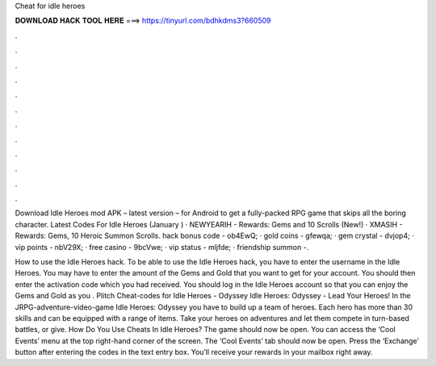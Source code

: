 Cheat for idle heroes



𝐃𝐎𝐖𝐍𝐋𝐎𝐀𝐃 𝐇𝐀𝐂𝐊 𝐓𝐎𝐎𝐋 𝐇𝐄𝐑𝐄 ===> https://tinyurl.com/bdhkdms3?660509



.



.



.



.



.



.



.



.



.



.



.



.

Download Idle Heroes mod APK – latest version – for Android to get a fully-packed RPG game that skips all the boring character. Latest Codes For Idle Heroes (January ) · NEWYEARIH - Rewards: Gems and 10 Scrolls (New!) · XMASIH - Rewards: Gems, 10 Heroic Summon Scrolls. hack bonus code - ob4EwQ; · gold coins - gfewqa; · gem crystal - dvjop4; · vip points - nbV29X; · free casino - 9bcVwe; · vip status - mljfde; · friendship summon -.

How to use the Idle Heroes hack. To be able to use the Idle Heroes hack, you have to enter the username in the Idle Heroes. You may have to enter the amount of the Gems and Gold that you want to get for your account. You should then enter the activation code which you had received. You should log in the Idle Heroes account so that you can enjoy the Gems and Gold as you . Plitch Cheat-codes for Idle Heroes - Odyssey Idle Heroes: Odyssey - Lead Your Heroes! In the JRPG-adventure-video-game Idle Heroes: Odyssey you have to build up a team of heroes. Each hero has more than 30 skills and can be equipped with a range of items. Take your heroes on adventures and let them compete in turn-based battles, or give. How Do You Use Cheats In Idle Heroes? The game should now be open. You can access the ‘Cool Events’ menu at the top right-hand corner of the screen. The ‘Cool Events’ tab should now be open. Press the ‘Exchange’ button after entering the codes in the text entry box. You’ll receive your rewards in your mailbox right away.
